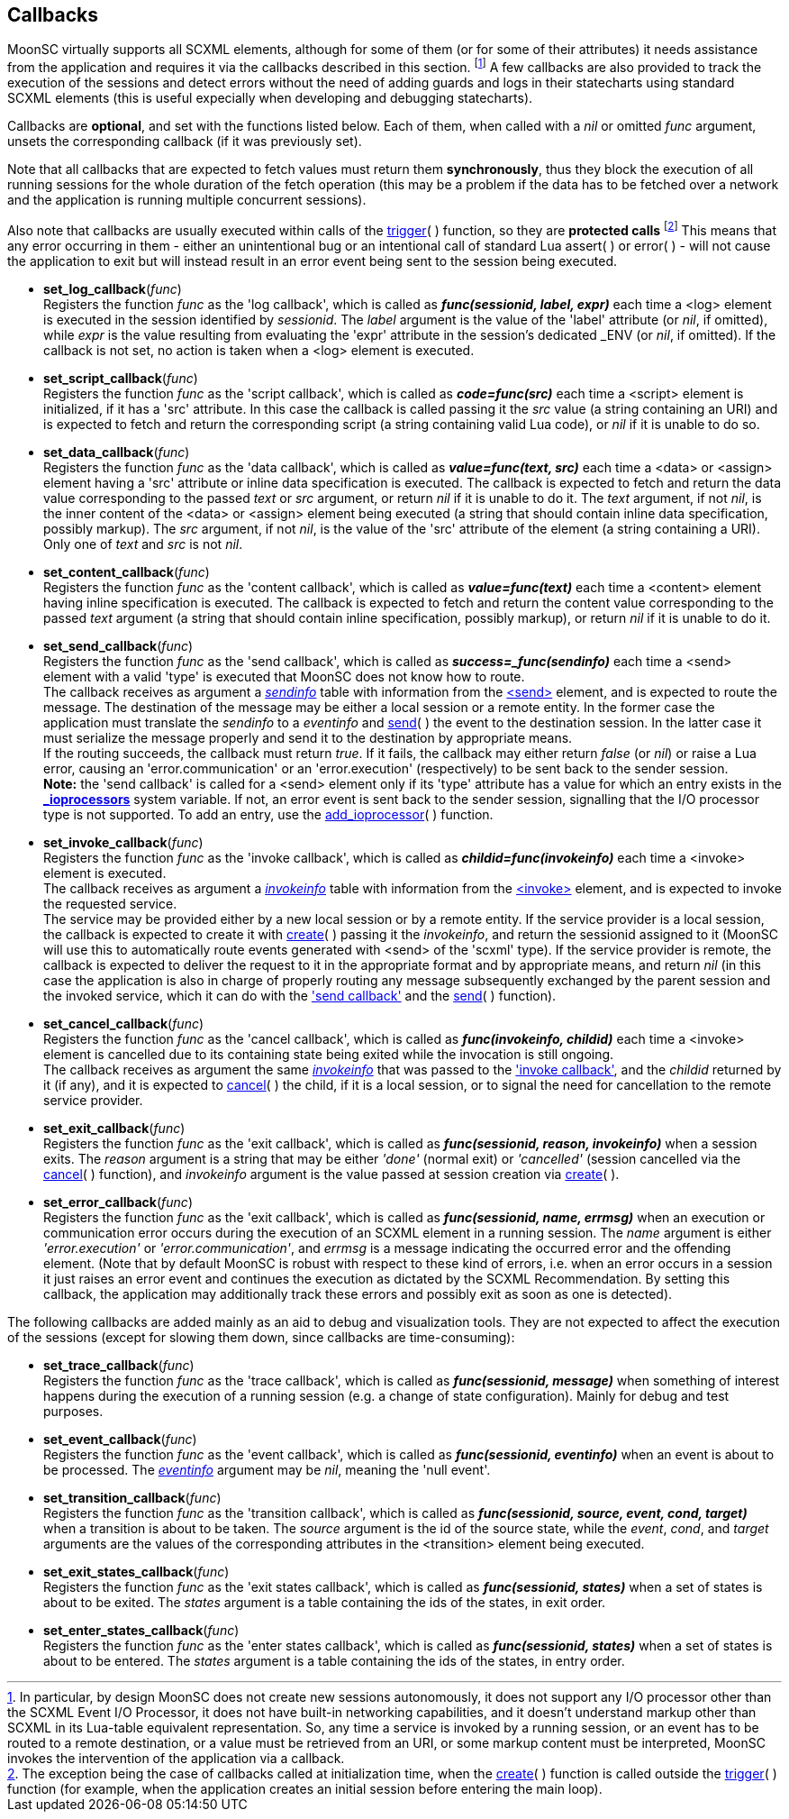 
== Callbacks

MoonSC virtually supports all SCXML elements, although for some of them (or for some
of their attributes) it needs assistance from the application and requires it
via the callbacks described in this section.
footnote:[In particular, by design MoonSC does not create new sessions autonomously,
it does not support any I/O processor other than the SCXML Event I/O Processor,
it does not have built-in networking capabilities, and it doesn't understand markup
other than SCXML in its Lua-table equivalent representation. So, any time a
service is invoked by a running session, or an event has to be routed to a
remote destination, or a value must be retrieved from an URI, or some markup
content must be interpreted, MoonSC invokes the intervention of the application
via a callback.]
A few callbacks are also provided to track the execution of the sessions and
detect errors without the need of adding guards and logs in their statecharts
using standard SCXML elements (this is useful expecially when developing
and debugging statecharts).


Callbacks are *optional*, and set with the functions listed below.
Each of them, when called with a _nil_ or omitted _func_ argument, unsets the corresponding
callback (if it was previously set).

Note that all callbacks that are expected to fetch values must return them *synchronously*,
thus they block the execution of all running sessions for the whole duration of
the fetch operation (this may be a problem if the data has to be fetched over a
network and the application is running multiple concurrent sessions).

Also note that callbacks are usually executed within calls of the
<<trigger, trigger>>(&nbsp;) function, so they are *protected calls*
footnote:[The exception being the case of callbacks called at initialization time,
when the <<create, create>>(&nbsp;) function is called outside the <<trigger, trigger>>(&nbsp;)
function (for example, when the application creates an initial session before
entering the main loop).]
This means that any error occurring in them - either an unintentional bug or an intentional
call of standard Lua assert(&nbsp;) or error(&nbsp;) - will not cause the application to
exit but will instead result in an error event being sent to the session being executed.

[[set_log_callback]]
* *set_log_callback*(_func_) +
[small]#Registers the function _func_ as the 'log callback', which is called
as *_func(sessionid, label, expr)_* each time a &lt;log&gt; element is executed
in the session identified by _sessionid_. The _label_ argument is the value of
the 'label' attribute (or _nil_, if omitted), while _expr_ is the value resulting
from evaluating the 'expr' attribute in the session's dedicated $$_ENV$$ (or _nil_,
if omitted). If the callback is not set, no action is taken when a &lt;log&gt;
element is executed.#

[[set_script_callback]]
* *set_script_callback*(_func_) +
[small]#Registers the function _func_ as the 'script callback', which is called
as *_code=func(src)_* each time a &lt;script&gt; element is initialized, if
it has a 'src' attribute. In this case the callback is called passing it the _src_
value (a string containing an URI) and is expected to fetch and return
the corresponding script (a string containing valid Lua code), or _nil_ if it is unable
to do so.#

[[set_data_callback]]
* *set_data_callback*(_func_) +
[small]#Registers the function _func_ as the 'data callback', which is called as
*_value=func(text, src)_* each time a &lt;data&gt; or &lt;assign&gt; element having
a 'src' attribute or inline data specification is executed. The callback is expected
to fetch and return the data value corresponding to the passed _text_ or _src_ argument,
or return _nil_ if it is unable to do it.
The _text_ argument, if not _nil_, is the inner content of the &lt;data&gt; or &lt;assign&gt;
element being executed (a string that should contain inline data specification, possibly markup).
The _src_ argument, if not _nil_, is the value of the 'src' attribute of the element (a string
containing a URI). Only one of _text_ and _src_ is not _nil_.#

[[set_content_callback]]
* *set_content_callback*(_func_) +
[small]#Registers the function _func_ as the 'content callback', which is called as
*_value=func(text)_* each time a &lt;content&gt; element having inline specification
is executed. The callback is expected to fetch and return the content value corresponding
to the passed _text_ argument (a string that should contain inline specification, possibly markup),
or return _nil_ if it is unable to do it.#

[[set_send_callback]]
* *set_send_callback*(_func_) +
[small]#Registers the function _func_ as the 'send callback', which is called as
*_success=_func(sendinfo)_* each time a &lt;send&gt; element with a valid 'type' is
executed that MoonSC does not know how to route. +
The callback receives as argument a <<sendinfo, _sendinfo_>> table with information from the
https://www.w3.org/TR/scxml/#send[&lt;send&gt;] element, and is expected to route the message.
The destination of the message may be either a local session or a remote entity. In the
former case the application must translate the _sendinfo_ to a _eventinfo_ and
<<send, send>>(&nbsp;) the event to the destination session. In the latter case
it must serialize the message properly and send it to the destination by appropriate means. +
If the routing succeeds, the callback must return _true_.
If it fails, the callback may either return _false_ (or _nil_) or raise a Lua error,
causing an 'error.communication' or an 'error.execution' (respectively) to be sent back
to the sender session. +
*Note:* the 'send callback' is called for a &lt;send&gt; element
only if its 'type' attribute has a value for which an entry exists in the
<<system_variables,  *$$_$$ioprocessors*>> system variable. If not, an error event is sent back
to the sender session, signalling that the I/O processor type is not supported. To add an entry,
use the <<add_ioprocessor, add_ioprocessor>>(&nbsp;) function.#


[[set_invoke_callback]]
* *set_invoke_callback*(_func_) +
[small]#Registers the function _func_ as the 'invoke callback', which is called as
*_childid=func(invokeinfo)_* each time a &lt;invoke&gt; element is executed. +
The callback receives as argument a <<invokeinfo, _invokeinfo_>> table with information
from the https://www.w3.org/TR/scxml/#invoke[&lt;invoke&gt;] element,
and is expected to invoke the requested service. +
The service may be provided either by a new local session or by a remote entity.
If the service provider is a local session, the callback is expected to create it
with <<create, create>>(&nbsp;) passing it the _invokeinfo_, and return the
sessionid assigned to it (MoonSC will use this to automatically route events
generated with &lt;send&gt; of the 'scxml' type).
If the service provider is remote, the callback is expected to deliver the request
to it in the appropriate format and by appropriate means, and return _nil_ (in this
case the application is also in charge of properly routing any message subsequently
exchanged by the parent session and the invoked service, which it can do with the
<<set_send_callback, 'send callback'>> and the <<send, send>>(&nbsp;) function).#

[[set_cancel_callback]]
* *set_cancel_callback*(_func_) +
[small]#Registers the function _func_ as the 'cancel callback', which is called as
*_func(invokeinfo, childid)_* each time a &lt;invoke&gt; element is cancelled due
to its containing state being exited while the invocation is still ongoing. +
The callback receives as argument the same <<invokeinfo, _invokeinfo_>> that was passed
to the <<set_invoke_callback, 'invoke callback'>>, and the _childid_ returned by it 
(if any), and it is expected to <<cancel, cancel>>(&nbsp;) the child, if it is a local
session, or to signal the need for cancellation to the remote service provider.#

[[set_exit_callback]]
* *set_exit_callback*(_func_) +
[small]#Registers the function _func_ as the 'exit callback', which is called as
*_func(sessionid, reason, invokeinfo)_* when a session exits. The _reason_ argument
is a string that may be either _'done'_ (normal exit) or _'cancelled'_ (session
cancelled via the <<cancel, cancel>>(&nbsp;) function), and _invokeinfo_ argument
is the value passed at session creation via <<create, create>>(&nbsp;).#

[[set_error_callback]]
* *set_error_callback*(_func_) +
[small]#Registers the function _func_ as the 'exit callback', which is called as
*_func(sessionid, name, errmsg)_* when an execution or communication error
occurs during the execution of an SCXML element in a running session. The
_name_ argument is either _'error.execution'_ or _'error.communication'_, and
_errmsg_ is a message indicating the occurred error and the offending element.
(Note that by default MoonSC is robust with respect to these kind of errors, i.e.
when an error occurs in a session it just raises an error event and continues
the execution as dictated by the SCXML Recommendation. By setting this callback,
the application may additionally track these errors and possibly exit as soon
as one is detected).#

The following callbacks are added mainly as an aid to debug and visualization tools. They
are not expected to affect the execution of the sessions (except for slowing them down,
since callbacks are time-consuming):

[[set_trace_callback]]
* *set_trace_callback*(_func_) +
[small]#Registers the function _func_ as the 'trace callback', which is called as
*_func(sessionid, message)_* when something of interest happens during the execution
of a running session (e.g. a change of state configuration). Mainly for debug
and test purposes.#

[[set_event_callback]]
* *set_event_callback*(_func_) +
[small]#Registers the function _func_ as the 'event callback', which is called as
*_func(sessionid, eventinfo)_* when an event is about to be processed.
The <<eventinfo, _eventinfo_>> argument may be _nil_, meaning the 'null event'.#

[[set_transition_callback]]
* *set_transition_callback*(_func_) +
[small]#Registers the function _func_ as the 'transition callback', which is called as
*_func(sessionid, source, event, cond, target)_* when a transition is about to be taken.
The _source_ argument is the id of the source state, while the _event_, _cond_, and
_target_ arguments are the values of the corresponding attributes in the &lt;transition&gt;
element being executed.#

[[set_exit_states_callback]]
* *set_exit_states_callback*(_func_) +
[small]#Registers the function _func_ as the 'exit states callback', which is called as
*_func(sessionid, states)_* when a set of states is about to be exited. The _states_
argument is a table containing the ids of the states, in exit order.#

[[set_enter_states_callback]]
* *set_enter_states_callback*(_func_) +
[small]#Registers the function _func_ as the 'enter states callback', which is called as
*_func(sessionid, states)_* when a set of states is about to be entered. The _states_
argument is a table containing the ids of the states, in entry order.#

